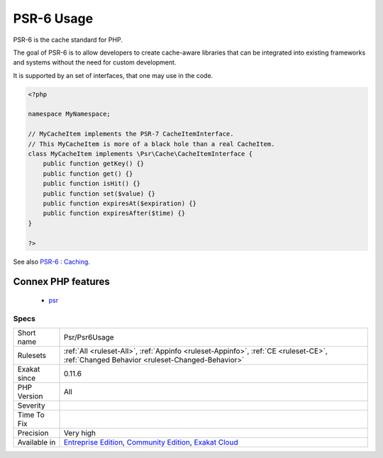 .. _psr-psr6usage:

.. _psr-6-usage:

PSR-6 Usage
+++++++++++

.. meta::
	:description:
		PSR-6 Usage: PSR-6 is the cache standard for PHP.
	:twitter:card: summary_large_image
	:twitter:site: @exakat
	:twitter:title: PSR-6 Usage
	:twitter:description: PSR-6 Usage: PSR-6 is the cache standard for PHP
	:twitter:creator: @exakat
	:twitter:image:src: https://www.exakat.io/wp-content/uploads/2020/06/logo-exakat.png
	:og:image: https://www.exakat.io/wp-content/uploads/2020/06/logo-exakat.png
	:og:title: PSR-6 Usage
	:og:type: article
	:og:description: PSR-6 is the cache standard for PHP
	:og:url: https://exakat.readthedocs.io/en/latest/Reference/Rules/PSR-6 Usage.html
	:og:locale: en
PSR-6 is the cache standard for PHP.

The goal of PSR-6 is to allow developers to create cache-aware libraries that can be integrated into existing frameworks and systems without the need for custom development.

It is supported by an set of interfaces, that one may use in the code.

.. code-block:: php
   
   <?php
   
   namespace MyNamespace;
   
   // MyCacheItem implements the PSR-7 CacheItemInterface.
   // This MyCacheItem is more of a black hole than a real CacheItem.
   class MyCacheItem implements \Psr\Cache\CacheItemInterface {
       public function getKey() {}
       public function get() {}
       public function isHit() {}
       public function set($value) {}
       public function expiresAt($expiration) {}
       public function expiresAfter($time) {}
   }
   
   ?>

See also `PSR-6 : Caching <http://www.php-fig.org/psr/psr-6/>`_.

Connex PHP features
-------------------

  + `psr <https://php-dictionary.readthedocs.io/en/latest/dictionary/psr.ini.html>`_


Specs
_____

+--------------+-----------------------------------------------------------------------------------------------------------------------------------------------------------------------------------------+
| Short name   | Psr/Psr6Usage                                                                                                                                                                           |
+--------------+-----------------------------------------------------------------------------------------------------------------------------------------------------------------------------------------+
| Rulesets     | :ref:`All <ruleset-All>`, :ref:`Appinfo <ruleset-Appinfo>`, :ref:`CE <ruleset-CE>`, :ref:`Changed Behavior <ruleset-Changed-Behavior>`                                                  |
+--------------+-----------------------------------------------------------------------------------------------------------------------------------------------------------------------------------------+
| Exakat since | 0.11.6                                                                                                                                                                                  |
+--------------+-----------------------------------------------------------------------------------------------------------------------------------------------------------------------------------------+
| PHP Version  | All                                                                                                                                                                                     |
+--------------+-----------------------------------------------------------------------------------------------------------------------------------------------------------------------------------------+
| Severity     |                                                                                                                                                                                         |
+--------------+-----------------------------------------------------------------------------------------------------------------------------------------------------------------------------------------+
| Time To Fix  |                                                                                                                                                                                         |
+--------------+-----------------------------------------------------------------------------------------------------------------------------------------------------------------------------------------+
| Precision    | Very high                                                                                                                                                                               |
+--------------+-----------------------------------------------------------------------------------------------------------------------------------------------------------------------------------------+
| Available in | `Entreprise Edition <https://www.exakat.io/entreprise-edition>`_, `Community Edition <https://www.exakat.io/community-edition>`_, `Exakat Cloud <https://www.exakat.io/exakat-cloud/>`_ |
+--------------+-----------------------------------------------------------------------------------------------------------------------------------------------------------------------------------------+


